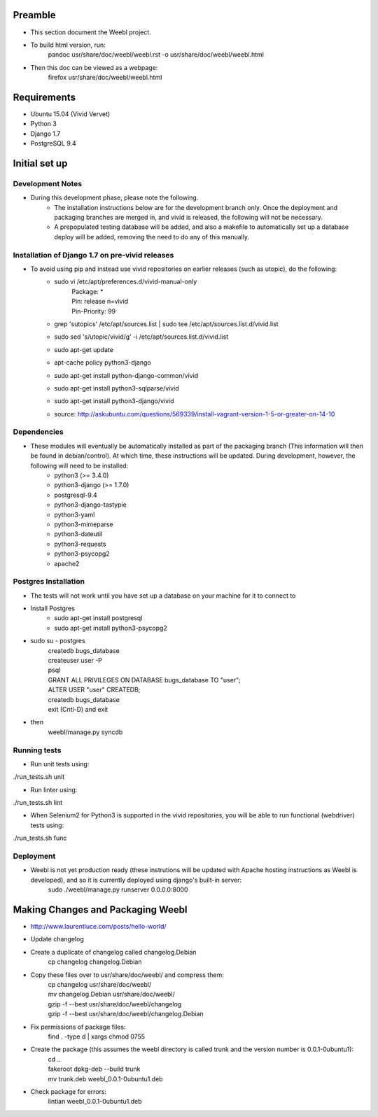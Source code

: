 Preamble
========

- This section document the Weebl project. 
- To build html version, run:
    | pandoc usr/share/doc/weebl/weebl.rst -o usr/share/doc/weebl/weebl.html
- Then this doc can be viewed as a webpage:
    | firefox usr/share/doc/weebl/weebl.html

Requirements
============

- Ubuntu 15.04 (Vivid Vervet)
- Python 3
- Django 1.7
- PostgreSQL 9.4

Initial set up
==============

Development Notes
~~~~~~~~~~~~~~~~~

- During this development phase, please note the following.
    - The installation instructions below are for the development branch only. Once the deployment and packaging branches are merged in, and vivid is released, the following will not be necessary.
    - A prepopulated testing database will be added, and also a makefile to automatically set up a database deploy will be added, removing the need to do any of this manually.


Installation of Django 1.7 on pre-vivid releases
~~~~~~~~~~~~~~~~~~~~~~~~~~~~~~~~~~~~~~~~~~~~~~~~

- To avoid using pip and instead use vivid repositories on earlier releases (such as utopic), do the following: 
    - sudo vi /etc/apt/preferences.d/vivid-manual-only 
        | Package: * 
        | Pin: release n=vivid 
        | Pin-Priority: 99  
        
    - grep '\sutopic\s' /etc/apt/sources.list | sudo tee /etc/apt/sources.list.d/vivid.list
    - sudo sed 's/utopic/vivid/g' -i /etc/apt/sources.list.d/vivid.list 
    - sudo apt-get update 
    - apt-cache policy python3-django 
    - sudo apt-get install python-django-common/vivid 
    - sudo apt-get install python3-sqlparse/vivid 
    - sudo apt-get install python3-django/vivid 
    - source: http://askubuntu.com/questions/569339/install-vagrant-version-1-5-or-greater-on-14-10

Dependencies
~~~~~~~~~~~~

- These modules will eventually be automatically installed as part of the packaging branch (This information will then be found in debian/control). At which time, these instructions will be updated. During development, however, the following will need to be installed:
    - python3 (>= 3.4.0) 
    - python3-django (>= 1.7.0) 
    - postgresql-9.4
    - python3-django-tastypie
    - python3-yaml
    - python3-mimeparse
    - python3-dateutil
    - python3-requests
    - python3-psycopg2
    - apache2
     

Postgres Installation
~~~~~~~~~~~~~~~~~~~~~

- The tests will not work until you have set up a database on your machine for it to connect to
- Install Postgres
    - sudo apt-get install postgresql
    - sudo apt-get install python3-psycopg2
- sudo su - postgres
    | createdb bugs_database
    | createuser user -P
    | psql
    | GRANT ALL PRIVILEGES ON DATABASE bugs_database TO "user";
    | ALTER USER "user" CREATEDB;
    | createdb bugs_database
    | exit (Cntl-D) and exit
- then
    | weebl/manage.py syncdb

Running tests
~~~~~~~~~~~~~
 
- Run unit tests using:
| ./run_tests.sh unit
- Run linter using:
| ./run_tests.sh lint

- When Selenium2 for Python3 is supported in the vivid repositories, you will be able to run functional (webdriver) tests using:
| ./run_tests.sh func


Deployment
~~~~~~~~~~

- Weebl is not yet production ready (these instrutions will be updated with Apache hosting instructions as Weebl is developed), and so it is currently deployed using django's built-in server:
    | sudo ./weebl/manage.py runserver 0.0.0.0:8000


Making Changes and Packaging Weebl
==================================

- http://www.laurentluce.com/posts/hello-world/
- Update changelog 
- Create a duplicate of changelog called changelog.Debian
    | cp changelog changelog.Debian
- Copy these files over to usr/share/doc/weebl/ and compress them:
    | cp changelog usr/share/doc/weebl/
    | mv changelog.Debian usr/share/doc/weebl/
    | gzip -f --best usr/share/doc/weebl/changelog
    | gzip -f --best usr/share/doc/weebl/changelog.Debian    
- Fix permissions of package files:
    | find . -type d | xargs chmod 0755
- Create the package (this assumes the weebl directory is called trunk and the version number is 0.0.1-0ubuntu1):
    | cd ..
    | fakeroot dpkg-deb --build trunk
    | mv trunk.deb weebl_0.0.1-0ubuntu1.deb
- Check package for errors:
    | lintian weebl_0.0.1-0ubuntu1.deb


